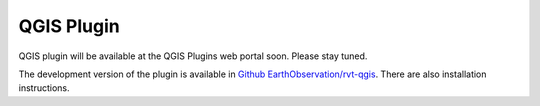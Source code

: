 .. _qgis:

QGIS Plugin
===========

QGIS plugin will be available at the QGIS Plugins web portal soon. Please stay tuned.

The development version of the plugin is available in `Github EarthObservation/rvt-qgis <https://github.com/EarthObservation/rvt-qgis>`_. There are also installation instructions.
